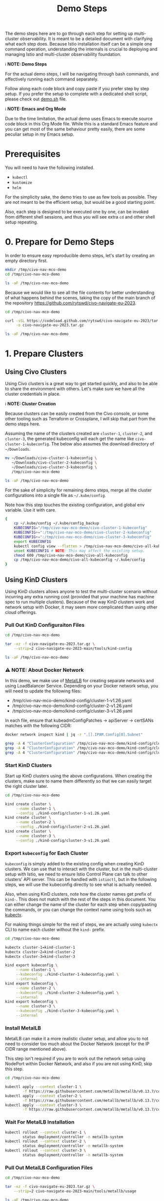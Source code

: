 #+title: Demo Steps
The demo steps here are to go through each step for setting up multi-cluster observability. It is meant to be a detailed document with clarifying what each step does. Because Istio installation itself can be a simple one command operation, understanding the internals is crucial to deploying and managing Istio and multi-cluster observability foundation. 


ℹ️ *NOTE: Demo Steps*

For the actual demo steps, I will be navigating through bash commands, and effectively running each command separately.

Follow along each code block and copy paste if you prefer step by step setup.
If you prefer the setup to complete with a dedicated shell script, please check out [[/demo.sh][demo.sh]] file.


ℹ️ *NOTE: Emacs and Org Mode*

Due to the time limitation, the actual demo uses Emacs to execute source code block in this Org Mode file. While this is a standard Emacs feature and you can get most of the same behaviour pretty easily, there are some peculiar setup in my Emacs setup.


* Prerequisites
You will need to have the following installed.

- ~kubectl~
- ~kustomize~
- ~helm~

For the simplicity sake, the demo tries to use as few tools as possible. They are not meant to be the efficient setup, but would be a good starting point.

Also, each step is designed to be executed one by one, can be invoked from different shell sessions, and thus you will see extra ~cd~ and other shell setup repeating.

* 0. Prepare for Demo Steps
In order to ensure easy reproducible demo steps, let's start by creating an empty directory first.

#+begin_src bash :noweb-ref demo-step-1
  mkdir /tmp/civo-nav-mco-demo
  cd /tmp/civo-nav-mco-demo

  ls -aF /tmp/civo-nav-mco-demo
#+end_src

Because we would like to see all the file contents for better understanding of what happens behind the scenes, taking the copy of the main branch of the repository [[https://github.com/rytswd/civo-navigate-eu-2023]].
#+begin_src bash :noweb-ref demo-step-1
  cd /tmp/civo-nav-mco-demo

  curl -sSL https://codeload.github.com/rytswd/civo-navigate-eu-2023/tar.gz/main \
       -o civo-navigate-eu-2023.tar.gz

  ls -aF /tmp/civo-nav-mco-demo
#+end_src


* 1. Prepare Clusters

** Using Civo Clusters
Using Civo clusters is a great way to get started quickly, and also to be able to share the environment with others. Let's make sure we have all the cluster credentials in place.

ℹ️ *NOTE: Cluster Creation*

Because clusters can be easily created from the Civo console, or some other tooling such as Terraform or Crossplane, I will skip that part from the demo steps here.

Assuming the name of the clusters created are ~cluster-1~, ~cluster-2~, and ~cluster-3~, the generated kubeconfig will each get the name like ~civo-cluster-1-kubeconfig~. The below also assumes the download directory of ~~/Downloads~.

#+begin_src bash
  mv ~/Downloads/civo-cluster-1-kubeconfig \
     ~/Downloads/civo-cluster-2-kubeconfig \
     ~/Downloads/civo-cluster-3-kubeconfig \
     /tmp/civo-nav-mco-demo

  ls -aF /tmp/civo-nav-mco-demo
#+end_src

For the sake of simplicity for remaining demo steps, merge all the cluster configurations into a single file as ~~/.kube/config~.

Note how this step touches the existing configuration, and global env variable. Use it with care.

#+begin_src bash
  {
      cp ~/.kube/config ~/.kube/config_backup
      KUBECONFIG="/tmp/civo-nav-mco-demo/civo-cluster-1-kubeconfig"
      KUBECONFIG+=":/tmp/civo-nav-mco-demo/civo-cluster-2-kubeconfig"
      KUBECONFIG+=":/tmp/civo-nav-mco-demo/civo-cluster-3-kubeconfig"
      export KUBECONFIG
      kubectl config view --flatten > /tmp/civo-nav-mco-demo/civo-all-kubeconfig
      unset KUBECONFIG # NOTE: This may affect the existing setup.
      chmod 600 /tmp/civo-nav-mco-demo/civo-all-kubeconfig
      cp /tmp/civo-nav-mco-demo/civo-all-kubeconfig ~/.kube/config
  }
#+end_src

** Using KinD Clusters
Using KinD clusters allows anyone to test the multi-cluster scenario without incurring any extra running cost (provided that your machine has machine spec to run multiple clusters). Because of the way KinD clusters work and network setup with Docker, it may seem more complicated than using other cloud offerings.


*** Pull Out KinD Configuraiton Files
#+begin_src bash
  cd /tmp/civo-nav-mco-demo

  tar -xz -f civo-navigate-eu-2023.tar.gz \
      --strip=2 civo-navigate-eu-2023-main/tools/kind-config

  ls -aF /tmp/civo-nav-mco-demo
#+end_src

*** ⚠️ NOTE: About Docker Network
In this demo, we make use of [[https://metallb.universe.tf/][MetalLB]] for creating separate networks and using LoadBalancer Service. Depending on your Docker network setup, you will need to update the following files:

- /tmp/civo-nav-mco-demo/kind-config/cluster-1-v1.26.yaml
- /tmp/civo-nav-mco-demo/kind-config/cluster-2-v1.26.yaml
- /tmp/civo-nav-mco-demo/kind-config/cluster-3-v1.26.yaml

In each file, ensure that kubeadmConfigPatches -> apiServer -> certSANs matches with the following CIDR:

#+begin_src bash
  docker network inspect kind | jq -r ".[].IPAM.Config[0].Subnet"
#+end_src

#+begin_src bash
  grep -A 4 "ClusterConfiguration" /tmp/civo-nav-mco-demo/kind-config/cluster-1-v1.26.yaml
  grep -A 4 "ClusterConfiguration" /tmp/civo-nav-mco-demo/kind-config/cluster-2-v1.26.yaml
  grep -A 4 "ClusterConfiguration" /tmp/civo-nav-mco-demo/kind-config/cluster-3-v1.26.yaml
#+end_src

*** Start KinD Clusters
Start up KinD clusters using the above configurations. When creating the clusters, make sure to name them differently so that we can easily target the right cluster later.

#+begin_src bash
  cd /tmp/civo-nav-mco-demo

  kind create cluster \
       --name cluster-1 \
       --config ./kind-config/cluster-1-v1.26.yaml
  kind create cluster \
       --name cluster-2 \
       --config ./kind-config/cluster-2-v1.26.yaml
  kind create cluster \
       --name cluster-3 \
       --config ./kind-config/cluster-3-v1.26.yaml
#+end_src

*** Export ~kubeconfig~ for Each Cluster
~kubeconfig~ is simply added to the existing config when creating KinD clusters. We can use that to interact with the cluster, but in the multi-cluster setup with Istio, we need to ensure Istio Control Plane can talk to other clusters' API server. This can be handled with ~istioctl~, but in the following steps, we will use the kubeconfig directly to see what is actually needed.

Also, when using KinD clusters, note how the cluster names get prefix of ~kind-~. This does not match with the rest of the steps in this document. You can either change the name of the cluster for each step when copy/pasting the commands, or you can change the context name using tools such as [[https://github.com/ahmetb/kubectx][kubectx]].

For making things simple for the rest of steps, we are actually using ~kubectx~ CLI to name each cluster without the ~kind-~ prefix.

#+begin_src bash
  cd /tmp/civo-nav-mco-demo

  kubectx cluster-1=kind-cluster-1
  kubectx cluster-2=kind-cluster-2
  kubectx cluster-3=kind-cluster-3

  kind export kubeconfig \
       --name cluster-1 \
       --kubeconfig ./kind-cluster-1-kubeconfig.yaml \
       --internal
  kind export kubeconfig \
       --name cluster-2 \
       --kubeconfig ./kind-cluster-2-kubeconfig.yaml \
       --internal
  kind export kubeconfig \
       --name cluster-3 \
       --kubeconfig ./kind-cluster-3-kubeconfig.yaml \
       --internal
#+end_src

*** Install MetalLB
MetalLB can make it a more realistic cluster setup, and allow you to not need to consider too much about the Docker Network (except for the IP CIDR range mentioned above).

This step isn't required if you are to work out the network setup using NodePort within Docker Network, and also if you are not using KinD, skip this step.

#+begin_src bash
  cd /tmp/civo-nav-mco-demo

  kubectl apply --context cluster-1 \
          -f https://raw.githubusercontent.com/metallb/metallb/v0.13.7/config/manifests/metallb-native.yaml
  kubectl apply --context cluster-2 \
          -f https://raw.githubusercontent.com/metallb/metallb/v0.13.7/config/manifests/metallb-native.yaml
  kubectl apply --context cluster-3 \
          -f https://raw.githubusercontent.com/metallb/metallb/v0.13.7/config/manifests/metallb-native.yaml
#+end_src

*** Wait For MetalLB Installation
#+begin_src bash
  kubectl rollout --context cluster-1 \
          status deployment/controller -n metallb-system
  kubectl rollout --context cluster-2 \
          status deployment/controller -n metallb-system
  kubectl rollout --context cluster-3 \
          status deployment/controller -n metallb-system
#+end_src

*** Pull Out MetalLB Configuration Files
#+begin_src bash
  cd /tmp/civo-nav-mco-demo

  tar -xz -f civo-navigate-eu-2023.tar.gz \
      --strip=2 civo-navigate-eu-2023-main/tools/metallb/usage

  ls -aF /tmp/civo-nav-mco-demo
#+end_src

*** ⚠️ NOTE: About Docker Network
Based on your Docker network setup, you will need to update the following files:

- /tmp/civo-nav-mco-demo/metallb/usage/metallb-cluster-1.yaml
- /tmp/civo-nav-mco-demo/metallb/usage/metallb-cluster-2.yaml
- /tmp/civo-nav-mco-demo/metallb/usage/metallb-cluster-3.yaml

In each file, ensure that IPAddressPool spec.addresses matches with the following CIDR:

#+begin_src bash
  docker network inspect kind | jq -r ".[].IPAM.Config[0].Subnet"
#+end_src

#+begin_src bash
  grep -A 6 "IPAddressPool" /tmp/civo-nav-mco-demo/metallb/usage/metallb-cluster-1.yaml
  grep -A 6 "IPAddressPool" /tmp/civo-nav-mco-demo/metallb/usage/metallb-cluster-2.yaml
  grep -A 6 "IPAddressPool" /tmp/civo-nav-mco-demo/metallb/usage/metallb-cluster-3.yaml
#+end_src

Update the files before moving onto the next steps.

For this demo setup, the MetalLB CIDR ranges are purposely made small. If you plan to play with more LB backed services, adjust the CIDRs accordingly. However, as all the KinD clusters will need to talk to each other to establish multi-cluster connection using the LB IPs, make sure that CIDR is within the Docker Network CIDR.

*** Configure MetalLB
The files applied to each cluster is almost identical, but they have different sets of IP ranges.

#+begin_src bash
  cd /tmp/civo-nav-mco-demo

  kubectl apply --context cluster-1 \
          -f ./metallb/usage/metallb-cluster-1.yaml
  kubectl apply --context cluster-2 \
          -f ./metallb/usage/metallb-cluster-2.yaml
  kubectl apply --context cluster-3 \
          -f ./metallb/usage/metallb-cluster-3.yaml
#+end_src

*** Ensure Kubernetes API Servers Are Accessible
In each cluster, we are updating the ~kubernetes.default.svc~ Service to use LoadBalancer instead of ClusterIP. As the MetalLB is configured in the previous step, each cluster can have the Kubernetes API server exposed to other clusters.

#+begin_src bash
  kubectl patch svc kubernetes \
          --context cluster-1 \
          -p '{"spec": {"type": "LoadBalancer"}}'
  kubectl patch svc kubernetes \
          --context cluster-2 \
          -p '{"spec": {"type": "LoadBalancer"}}'
  kubectl patch svc kubernetes \
          --context cluster-3 \
          -p '{"spec": {"type": "LoadBalancer"}}'
#+end_src


* 2. Create CA Certificates

** 2.1. Copy CA Certificate generation scripts from Istio.
#+begin_src bash
  cd /tmp/civo-nav-mco-demo

  curl -sSL https://codeload.github.com/istio/istio/tar.gz/1.18.2 |
      tar -xz --strip=2 istio-1.18.2/tools/certs;

  ls -aF /tmp/civo-nav-mco-demo
#+end_src

#+begin_src bash
  ls -aF /tmp/civo-nav-mco-demo/certs
#+end_src

*** 2.2. Create Root CA Certificate.
#+begin_src bash
  cd /tmp/civo-nav-mco-demo

  cd certs
  make -f ./Makefile.selfsigned.mk root-ca &> /dev/null

  ls -aF /tmp/civo-nav-mco-demo
#+end_src

#+begin_src bash
  ls -aF /tmp/civo-nav-mco-demo/certs
#+end_src


*** 2.3. Create Intermediate CA Certificates for each cluster.
#+begin_src bash
  cd /tmp/civo-nav-mco-demo

  cd certs
  make -f ./Makefile.selfsigned.mk cluster-1-cacerts &> /dev/null
  make -f ./Makefile.selfsigned.mk cluster-2-cacerts &> /dev/null
  make -f ./Makefile.selfsigned.mk cluster-3-cacerts &> /dev/null

  ls -aF /tmp/civo-nav-mco-demo/certs
#+end_src


*** 2.4. Create istio-system namespace in each cluster.
#+begin_src bash
  kubectl create namespace --context cluster-1 istio-system
  kubectl create namespace --context cluster-2 istio-system
  kubectl create namespace --context cluster-3 istio-system
#+end_src


*** 2.5. Create ~cacerts~ secret in each cluster.
#+begin_src bash
  cd /tmp/civo-nav-mco-demo

  kubectl create secret --context cluster-1 \
      generic cacerts -n istio-system \
      --from-file=./certs/cluster-1/ca-cert.pem \
      --from-file=./certs/cluster-1/ca-key.pem \
      --from-file=./certs/cluster-1/root-cert.pem \
      --from-file=./certs/cluster-1/cert-chain.pem;
  kubectl create secret --context cluster-2 \
      generic cacerts -n istio-system \
      --from-file=./certs/cluster-2/ca-cert.pem \
      --from-file=./certs/cluster-2/ca-key.pem \
      --from-file=./certs/cluster-2/root-cert.pem \
      --from-file=./certs/cluster-2/cert-chain.pem;
  kubectl create secret --context cluster-3 \
      generic cacerts -n istio-system \
      --from-file=./certs/cluster-3/ca-cert.pem \
      --from-file=./certs/cluster-3/ca-key.pem \
      --from-file=./certs/cluster-3/root-cert.pem \
      --from-file=./certs/cluster-3/cert-chain.pem
#+end_src


* 3. Install Istio Control Plane
After ensuring CA Certificates are in place, we can now move onto installing Istio.

You could use the official ~istioctl~ CLI to install, but there are a few caveats with it.

- ~istioctl~ CLI itself has a specific version, and can only install Istio components to the cluster based on that given version
- ~istioctl install~ manages the resource installation order, and wait for prerequisites to be in place - all of which are pretty simple behind the scenes
- Using ~istioctl~ would mean that you are getting some imperative cluster management in place, and thus you will need to check the cluster resources to find what's actually running in the cluster

Because there are so many moving parts with Service Mesh in general, the steps and materials in this repo are focused to provide you the declarative definitions as much as I could.

So with that, let's move onto install Istio, using manifests.

** 3.1. Copy Istio Installation Manifests
Pull out the Istio installation configs from the gzipped copy, using ~--strip~ argument.

#+begin_src bash
  cd /tmp/civo-nav-mco-demo

  tar -xz -f civo-navigate-eu-2023.tar.gz \
      --strip=2 civo-navigate-eu-2023-main/manifests/istio/installation

  ls -aF /tmp/civo-nav-mco-demo
#+end_src

#+begin_src bash
  ls -aF /tmp/civo-nav-mco-demo/istio/installation
#+end_src


** 3.2. Label ~istio-system~ Namespace with Network Topology
Because we have created the ~istio-system~ namespace when creating the certificates, we are simply labeling the namespaces in this step. This label is important for Istio Control Plane to know which network they belong to. In this case, we are labeling all the namespaces with different network names, meaning we are installing Istio based on multi-primary on different networks.

#+begin_src bash
  kubectl label namespace \
      --context=cluster-1 \
      istio-system topology.istio.io/network=cluster-1-network
  kubectl label namespace \
      --context=cluster-2 \
      istio-system topology.istio.io/network=cluster-2-network
  kubectl label namespace \
      --context=cluster-3 \
      istio-system topology.istio.io/network=cluster-3-network
#+end_src


** 3.3. Install Istio Control Plane
After the namespace is configured, we can finally move to install Istio to each cluster.

The installation manifests are in a single file, which was generated by ~istioctl manifest generate~ command. You can find more about it in ~/manifests/istio/README.md~. If you wish to upgrade Istio version, you will need to install ~istioctl~ based on the version you need, and generate manifest for each cluster. Just like ~istioctl install~, we are using some IstioOperator CR for generating manifests for each cluster.

Because of the use of direct manifests, you will see an error due to the race condition with CRDs. While this is GitOps friendly way, there are various ways to fix this. For this demo, we can get this to work by simply running the command twice.

#+begin_src bash
  cd /tmp/civo-nav-mco-demo
  
  kubectl apply --context cluster-1 \
      -f ./istio/installation/istiod-manifests-cluster-1.yaml
  kubectl apply --context cluster-2 \
      -f ./istio/installation/istiod-manifests-cluster-2.yaml
  kubectl apply --context cluster-3 \
      -f ./istio/installation/istiod-manifests-cluster-3.yaml
#+end_src


* 4. Install Istio Data Plane
Istio Control Plane is only a part of the story for the multi-cluster communication. We have to have an extra Istio Data Plane setup of creating Istio IngressGateway, so that any traffic coming from other clusters can be checked with mTLS.

Similar to the Control Plane installation, the installation spec is created based on ~istioctl manifest generate~. Istio IngressGateway installation spec is pretty simple, and this does not require any re-apply or anything.

#+begin_src bash
  cd /tmp/civo-nav-mco-demo

  echo "...cluster-1..."
  kubectl apply --context cluster-1 \
      -f ./istio/installation/istio-gateway-manifests-cluster-1.yaml
  echo "...cluster-2..."
  kubectl apply --context cluster-2 \
      -f ./istio/installation/istio-gateway-manifests-cluster-2.yaml
  echo "...cluster-3..."
  kubectl apply --context cluster-3 \
      -f ./istio/installation/istio-gateway-manifests-cluster-3.yaml
#+end_src


* 5. Establish Multi-Cluster Connections
At this point, we have Istio Control Plane and Data Plane installed in all the clusters. However, each cluster is running on their own, and they don't know about other clusters.

In this step, we will look at each step of establishing the connection between clusters. With Istio's default multi-cluster setup, ~cluster-1~ will know how to connect to _all Services_ in ~cluster-2~. If you need more fine-tuned connection handling, there are a few ways to do that. We will cover more about what it means to establish inter-cluster communication logic.

** 5.1. Pull Out Cross Network ~Gateway~ Configuration

Like KinD configurations, we can pull out the relevant Istio configuration specifically for ~Gateway~ from ~civo-navigate-eu-2023.tar.gz~, using ~--strip~ argument to simplify the directory structure.

Istio's cross-network-gateway is a simple ~Gateway~ CR provided by the Istio official repository (you can use a script to generate this). With this resource, we can configure Istio IngressGateway (and other Data Plane components).

The configuration is quite simple:
#+begin_src yaml
  apiVersion: networking.istio.io/v1alpha3
  kind: Gateway
  metadata:
    name: cross-network-gateway
    namespace: istio-system
  spec:
    selector:
      istio: eastwestgateway
    servers:
      - port:
          number: 15443
          name: tls
          protocol: TLS
        tls:
          mode: AUTO_PASSTHROUGH
        hosts:
          - "*.local"

#+end_src

This simply ensures that Istio IngressGateway would receive incoming traffic to 15443 port based on ~*.local~ address, and simply pass it to the target service without terminating TLS (~mode: AUTO_PASSTHROUGH~). Unlike ~mode: PASSTHROUGH~, this assumes the use of mTLS, which is how inter-cluster communication works.

#+begin_src bash
  cd /tmp/civo-nav-mco-demo

  tar -xz -f civo-navigate-eu-2023.tar.gz \
      --strip=2 civo-navigate-eu-2023-main/manifests/istio/usage/cross-network-gateway.yaml

  ls -aF /tmp/civo-nav-mco-demo
#+end_src

#+begin_src bash
  ls -aF /tmp/civo-nav-mco-demo/istio/usage
#+end_src


** 5.2. Apply ~cross-network-gateway~ Resource to Each Cluster
We are simply applying the same resource to each cluster. If we have deployed the Istio IngressGateway based on different labels, we would need to adjust the spec accordingly, but in this simple example, the only difference between the Istio IngressGateways deployed in each cluster is the network name only, and thus can use the same configuration for all.

#+begin_src bash
  cd /tmp/civo-nav-mco-demo

  kubectl apply --context cluster-1 \
      -f ./istio/usage/cross-network-gateway.yaml
  kubectl apply --context cluster-2 \
      -f ./istio/usage/cross-network-gateway.yaml
  kubectl apply --context cluster-3 \
      -f ./istio/usage/cross-network-gateway.yaml
#+end_src

** 5.3. Create Remote Secrets for Each Inter-Cluster Communication
This step ensures that Istio Control Plane can talk to other clusters to find what Services are running in other clusters. However, if you need a one way traffic (such as ~cluster-1 -> cluster-3~, but not from ~cluster-3~ back to ~cluster-1~), you could simply skip creating the remote secret in ~cluster-3~.

The official way for creating remote secrets use:
    ~istioctl create-remote-secret~

It is probably the simplest approach, but what it does behind the scenes is pretty simple and straightforward.

*** Using Civo Clusters
For Civo clusters, while it may not be the best approach for production ready setup, because we got the admin access kubeconfig files, we can simply use them.

#+begin_src bash
  cd /tmp/civo-nav-mco-demo

  # This step is for cluster-1 -> cluster-2
  CONTEXT=cluster-1
  CLUSTER=cluster-2

  kubectl --context $CONTEXT \
      --namespace istio-system \
      create secret generic istio-remote-secret-$CLUSTER \
      --from-file=civo-${CLUSTER}-kubeconfig
  kubectl --context $CONTEXT \
      --namespace istio-system \
      annotate secret istio-remote-secret-$CLUSTER \
      networking.istio.io/cluster=$CLUSTER
  kubectl --context $CONTEXT \
      --namespace istio-system \
      label secret istio-remote-secret-$CLUSTER \
      istio/multiCluster=true
#+end_src

#+begin_src bash
  cd /tmp/civo-nav-mco-demo

  # This step is for cluster-2 -> cluster-1
  CONTEXT=cluster-2
  CLUSTER=cluster-1

  kubectl --context $CONTEXT \
      --namespace istio-system \
      create secret generic istio-remote-secret-$CLUSTER \
      --from-file=civo-${CLUSTER}-kubeconfig
  kubectl --context $CONTEXT \
      --namespace istio-system \
      annotate secret istio-remote-secret-$CLUSTER \
      networking.istio.io/cluster=$CLUSTER
  kubectl --context $CONTEXT \
      --namespace istio-system \
      label secret istio-remote-secret-$CLUSTER \
      istio/multiCluster=true
#+end_src

#+begin_src bash
  cd /tmp/civo-nav-mco-demo

  # This step is for cluster-1 -> cluster-3
  CONTEXT=cluster-1
  CLUSTER=cluster-3

  kubectl --context $CONTEXT \
      --namespace istio-system \
      create secret generic istio-remote-secret-$CLUSTER \
      --from-file=civo-${CLUSTER}-kubeconfig
  kubectl --context $CONTEXT \
      --namespace istio-system \
      annotate secret istio-remote-secret-$CLUSTER \
      networking.istio.io/cluster=$CLUSTER
  kubectl --context $CONTEXT \
      --namespace istio-system \
      label secret istio-remote-secret-$CLUSTER \
      istio/multiCluster=true
#+end_src

#+begin_src bash
  cd /tmp/civo-nav-mco-demo

  # This step is for cluster-2 -> cluster-3
  CONTEXT=cluster-2
  CLUSTER=cluster-3

  kubectl --context $CONTEXT \
      --namespace istio-system \
      create secret generic istio-remote-secret-$CLUSTER \
      --from-file=civo-${CLUSTER}-kubeconfig
  kubectl --context $CONTEXT \
      --namespace istio-system \
      annotate secret istio-remote-secret-$CLUSTER \
      networking.istio.io/cluster=$CLUSTER
  kubectl --context $CONTEXT \
      --namespace istio-system \
      label secret istio-remote-secret-$CLUSTER \
      istio/multiCluster=true
#+end_src

*** Using KinD Clusters
For KinD based testing, it is actually simpler to use the kubeconfig directly, which would allow us not to consider the Kubernetes API Server discovery. The kubeconfig used here comes from the step to generate KinD clusters.

#+begin_src bash
  cd /tmp/civo-nav-mco-demo

  # This step is for cluster-1 -> cluster-2
  CONTEXT=cluster-1
  CLUSTER=cluster-2

  kubectl --context $CONTEXT \
      --namespace istio-system \
      create secret generic istio-remote-secret-$CLUSTER \
      --from-file=kind-${CLUSTER}-kubeconfig.yaml
  kubectl --context $CONTEXT \
      --namespace istio-system \
      annotate secret istio-remote-secret-$CLUSTER \
      networking.istio.io/cluster=$CLUSTER
  kubectl --context $CONTEXT \
      --namespace istio-system \
      label secret istio-remote-secret-$CLUSTER \
      istio/multiCluster=true
#+end_src

#+begin_src bash
  cd /tmp/civo-nav-mco-demo

  # This step is for cluster-2 -> cluster-1
  CONTEXT=cluster-2
  CLUSTER=cluster-1

  kubectl --context $CONTEXT \
      --namespace istio-system \
      create secret generic istio-remote-secret-$CLUSTER \
      --from-file=kind-${CLUSTER}-kubeconfig.yaml
  kubectl --context $CONTEXT \
      --namespace istio-system \
      annotate secret istio-remote-secret-$CLUSTER \
      networking.istio.io/cluster=$CLUSTER
  kubectl --context $CONTEXT \
      --namespace istio-system \
      label secret istio-remote-secret-$CLUSTER \
      istio/multiCluster=true
#+end_src

#+begin_src bash
  cd /tmp/civo-nav-mco-demo

  # This step is for cluster-1 -> cluster-3
  CONTEXT=cluster-1
  CLUSTER=cluster-3

  kubectl --context $CONTEXT \
      --namespace istio-system \
      create secret generic istio-remote-secret-$CLUSTER \
      --from-file=kind-${CLUSTER}-kubeconfig.yaml
  kubectl --context $CONTEXT \
      --namespace istio-system \
      annotate secret istio-remote-secret-$CLUSTER \
      networking.istio.io/cluster=$CLUSTER
  kubectl --context $CONTEXT \
      --namespace istio-system \
      label secret istio-remote-secret-$CLUSTER \
      istio/multiCluster=true
#+end_src

#+begin_src bash
  cd /tmp/civo-nav-mco-demo

  # This step is for cluster-2 -> cluster-3
  CONTEXT=cluster-2
  CLUSTER=cluster-3

  kubectl --context $CONTEXT \
      --namespace istio-system \
      create secret generic istio-remote-secret-$CLUSTER \
      --from-file=kind-${CLUSTER}-kubeconfig.yaml
  kubectl --context $CONTEXT \
      --namespace istio-system \
      annotate secret istio-remote-secret-$CLUSTER \
      networking.istio.io/cluster=$CLUSTER
  kubectl --context $CONTEXT \
      --namespace istio-system \
      label secret istio-remote-secret-$CLUSTER \
      istio/multiCluster=true
#+end_src


* 6. Install Prometheus
There are several ways to install Prometheus, but when handling Service Mesh metrics, you can expect high cardinality which you need to manage based on your business requirements.

In order to simulate more realistic use cases, the steps here will make use of multiple Prometheus instance, backed by Prometheus Operator. It means we can set up more Prometheus relatively easily by adding more Prometheus CR, and also have Alertmanager deployed together. Prometheus has a lot of moving parts by itself, and managing them in a declarative fashion can make those configuration details easier to grasp.

** 6.1. Create ~monitoring~ Namespace
#+begin_src bash
  kubectl create namespace --context cluster-1 monitoring
  kubectl create namespace --context cluster-2 monitoring
  kubectl create namespace --context cluster-3 monitoring
#+end_src

** 6.2. Label ~monitoring~ Namespace for Istio Sidecar Injection
#+begin_src bash
  kubectl label --context cluster-1 \
      namespace monitoring istio-injection=enabled
  kubectl label --context cluster-2 \
      namespace monitoring istio-injection=enabled
  kubectl label --context cluster-3 \
      namespace monitoring istio-injection=enabled
#+end_src

** 6.3. Pull Out Prometheus Related Configurations
#+begin_src bash
  cd /tmp/civo-nav-mco-demo

  tar -xz -f civo-navigate-eu-2023.tar.gz \
        --strip=2 civo-navigate-eu-2023-main/manifests/prometheus

  ls -aF /tmp/civo-nav-mco-demo
#+end_src

** 6.4. Install Prometheus Operator in Each Cluster
#+begin_src bash
  cd /tmp/civo-nav-mco-demo

  kustomize build prometheus/operator-installation |
      kubectl apply --context cluster-1 --server-side -f -
  kustomize build prometheus/operator-installation |
      kubectl apply --context cluster-2 --server-side -f -
  kustomize build prometheus/operator-installation |
      kubectl apply --context cluster-3 --server-side -f -
#+end_src


** 6.5. Deploy Prometheus for Istio Metrics

#+begin_src bash
  cd /tmp/civo-nav-mco-demo

  kustomize build prometheus/istio-collector |
      kubectl apply --context cluster-1 -f -
  kustomize build prometheus/istio-collector |
      kubectl apply --context cluster-2 -f -
  kustomize build prometheus/istio-collector |
      kubectl apply --context cluster-3 -f -
#+end_src

#+begin_src bash
  cd /tmp/civo-nav-mco-demo

  kustomize build prometheus/istio-federation-cluster-1 |
      kubectl apply --context cluster-1 -f -
  kustomize build prometheus/istio-federation-cluster-2 |
      kubectl apply --context cluster-2 -f -
  kustomize build prometheus/istio-federation-cluster-3 |
      kubectl apply --context cluster-3 -f -
#+end_src

* 7. Install Thanos
We are using Thanos Helm Chart directly from Bitnami, with just one flag to use ~receiver~ instead of sidecar approach.

Note how we are only deploying Thanos into ~cluster-3~, which means we have all the observability setup in ~cluster-3~ only, working as a central observability cluster.

We should be specifying the version of Thanos Helm Chart version to ensure reproducible setup.

#+begin_src bash
  helm install --repo https://charts.bitnami.com/bitnami \
      --kube-context cluster-3 \
      --set receive.enabled=true \
      thanos thanos -n monitoring
#+end_src

* 8. Install Grafana
Following the installation of Thanos, we are also installing Grafana only in ~cluster-3~.

** 8.1. Install Grafana Using Helm Chart
Grafana installation is another simple Helm Chart setup. Again, we should be specifying the Helm Chart version.

#+begin_src bash
  helm install --repo https://grafana.github.io/helm-charts \
      --kube-context cluster-3 \
      --set sidecar.dashboards.enabled=true \
      --set sidecar.datasources.enabled=true \
      grafana grafana -n monitoring
#+end_src

** 8.2. Pull Out Grafana Related Configurations
We have a very simple sample dashboard specs in the repository, so pull that out from the repository.

#+begin_src bash
  cd /tmp/civo-nav-mco-demo

  tar -xz -f civo-navigate-eu-2023.tar.gz \
      --strip=2 civo-navigate-eu-2023-main/manifests/grafana

  ls -aF /tmp/civo-nav-mco-demo/grafana
#+end_src

** 8.3. Configure Grafana's Data Source and Create Sample Dashboard
And simply apply data source and dashboard setup for demonstration purpose.

#+begin_src bash
  cd /tmp/civo-nav-mco-demo

  kustomize build grafana |
      kubectl apply --context cluster-3 -f -
#+end_src

* 9. Explore! 🎢
We can explore the metrics from Grafana.

When Grafana is installed using Helm Chart, it uses the default login of ~admin~, and the password is automatically generated, which we can grab using the following command.
#+begin_src bash
  kubectl get secret \
      --context cluster-3 \
      --namespace monitoring \
      grafana \
      -o jsonpath="{.data.admin-password}" | base64 --decode ; echo
#+end_src

With that, let's get port-forward for Grafana.
#+begin_src bash
  kubectl port-forward \
      --context cluster-3 \
      --namespace monitoring \
      svc/grafana 3000:80 &> /dev/null &
#+end_src

With that, we can check more out with http://localhost:3000!

* Appendix

** WIP: Generate Shell Script
The below code is only to create a corresponding shell script based on the file content here.
#+begin_src bash :tangle demo.sh :noweb yes
  #!/usr/bin/env bash

  # shellcheck disable=SC2016

  # shellcheck disable=SC2034
  demo_helper_type_speed=5000

  # shellcheck source=./demo-helper.sh
  . "$(dirname "$0")/demo-helper.sh"

  execute "{
      <<demo-step-1>>
  }"

#+end_src

And once tangled, run the following to make it executable.
#+begin_src bash
  chmod 755 ./demo.sh
#+end_src


